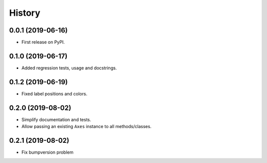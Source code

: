 =======
History
=======

0.0.1 (2019-06-16)
------------------

* First release on PyPI.

0.1.0 (2019-06-17)
------------------

* Added regression tests, usage and docstrings.

0.1.2 (2019-06-19)
------------------

* Fixed label positions and colors.

0.2.0 (2019-08-02)
------------------

* Simplify documentation and tests.
* Allow passing an existing ``Axes`` instance to all methods/classes.

0.2.1 (2019-08-02)
------------------

* Fix bumpversion problem 

